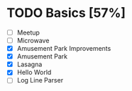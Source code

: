 #+STARTUP:overview
* TODO Basics [57%]
:LOGBOOK:
Log Line Parser
CLOCK: [2022-04-13 Wed 00:55]
Amusement Park Improvements
CLOCK: [2022-03-31 Thu 00:11]--[2022-03-31 Thu 00:19] =>  0:08
Amusement Park
CLOCK: [2022-03-30 Wed 23:45]--[2022-03-31 Thu 00:04] =>  0:19
Lasagna
CLOCK: [2022-03-30 Wed 23:21]--[2022-03-30 Wed 23:42] =>  0:21
CLOCK: [2022-03-30 Wed 23:11]--[2022-03-30 Wed 23:15] =>  0:04
Hello World
CLOCK: [2022-03-30 Wed 00:53]--[2022-03-30 Wed 00:54] =>  0:01
:END:
- [ ] Meetup
- [ ] Microwave
- [X] Amusement Park Improvements
- [X] Amusement Park
- [X] Lasagna
- [X] Hello World
- [ ] Log Line Parser
